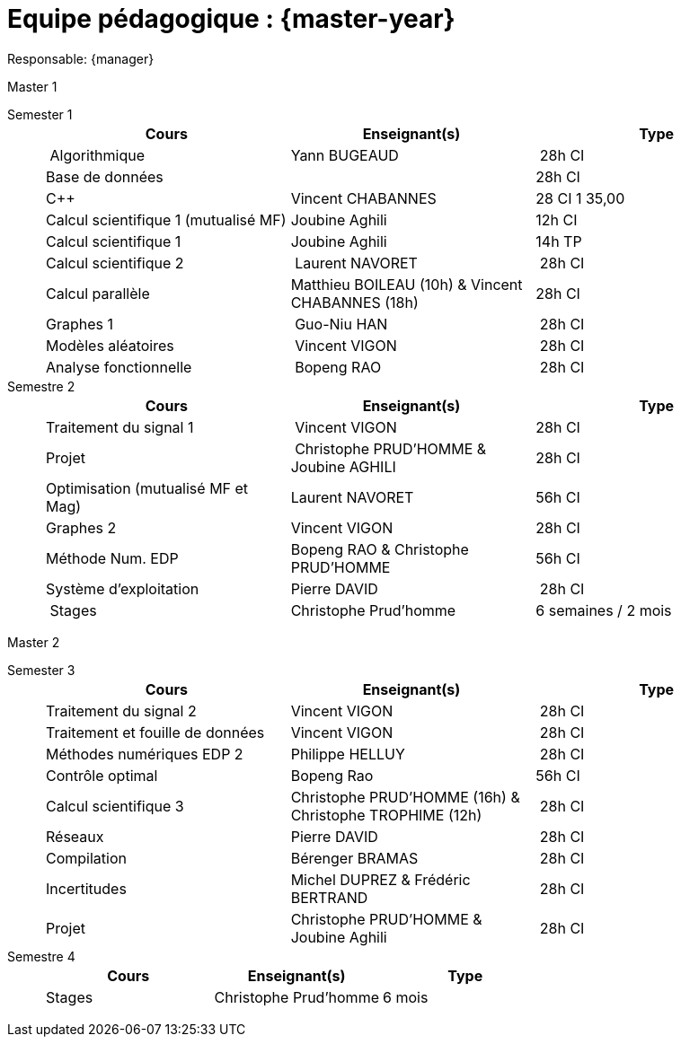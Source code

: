 = Equipe pédagogique : {master-year}

Responsable: {manager}

.Master 1
[.def#master1]
****
[.grid.has-emblems]
[emblem]#Semester 1#::
+
[frame=ends]
|===
| Cours | Enseignant(s) | Type

| Algorithmique | Yann BUGEAUD | 28h CI
| Base de données | | 28h CI 
| C{pp} |  Vincent CHABANNES  | 28 CI 1 35,00 
| Calcul scientifique 1 (mutualisé MF) | Joubine Aghili  | 12h CI 
| Calcul scientifique 1 | Joubine Aghili  | 14h TP
| Calcul scientifique 2 | Laurent NAVORET | 28h CI 
| Calcul parallèle |  Matthieu BOILEAU (10h) & Vincent CHABANNES (18h) | 28h CI 
| Graphes 1 | Guo-Niu HAN | 28h CI
| Modèles aléatoires | Vincent VIGON | 28h CI
| Analyse fonctionnelle | Bopeng RAO | 28h CI 
|===

[emblem]#Semestre 2#::
+
[frame=ends]
|===
| Cours | Enseignant(s) | Type

| Traitement du signal 1 | Vincent VIGON |  28h CI 
| Projet | Christophe PRUD'HOMME & Joubine AGHILI  | 28h CI 
| Optimisation (mutualisé MF et Mag) |  Laurent NAVORET |56h CI
| Graphes 2  | Vincent VIGON | 28h CI
| Méthode Num. EDP | Bopeng RAO & Christophe PRUD'HOMME | 56h CI 
| Système d'exploitation |  Pierre DAVID | 28h CI 
| Stages | Christophe Prud'homme | 6 semaines / 2 mois
|=== 
****

.Master 2
[.def#master2]
****
[.grid.has-emblems]
[emblem]#Semester 3#::
+
[frame=ends]
|===
| Cours | Enseignant(s) | Type

| Traitement du signal 2 | Vincent VIGON  | 28h CI
| Traitement et fouille de données  |  Vincent VIGON  | 28h CI
| Méthodes numériques EDP 2  |  Philippe HELLUY  | 28h CI
| Contrôle optimal | Bopeng Rao | 56h CI
| Calcul scientifique 3  |  Christophe PRUD'HOMME (16h) & Christophe TROPHIME (12h) | 28h CI
| Réseaux  |  Pierre DAVID  | 28h CI
| Compilation  |  Bérenger BRAMAS  | 28h CI
| Incertitudes |   Michel DUPREZ  & Frédéric  BERTRAND | 28h CI
| Projet  |  Christophe PRUD'HOMME & Joubine Aghili | 28h CI
|=== 

[emblem]#Semestre 4#::
+
[frame=ends]
|===
| Cours | Enseignant(s) | Type

| Stages | Christophe Prud'homme |  6 mois 
|===
****